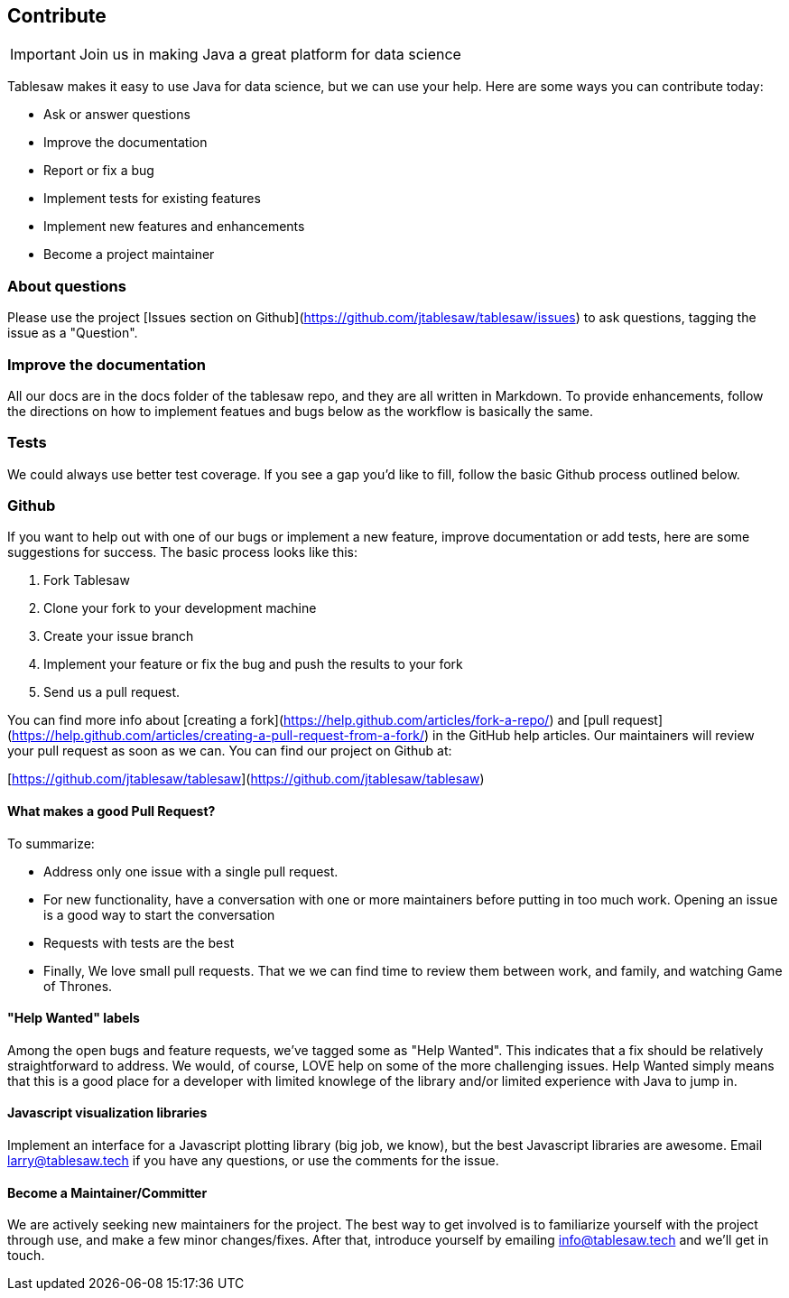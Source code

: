 == Contribute

IMPORTANT: Join us in making Java a great platform for data science

Tablesaw makes it easy to use Java for data science, but we can use your help. Here are some ways you can contribute today:

* Ask or answer questions
* Improve the documentation
* Report or fix a bug
* Implement tests for existing features
* Implement new features and enhancements
* Become a project maintainer

=== About questions

Please use the project [Issues section on Github](https://github.com/jtablesaw/tablesaw/issues) to ask questions, tagging the issue as a "Question".

=== Improve the documentation
All our docs are in the docs folder of the tablesaw repo, and they are all written in Markdown. To provide enhancements, follow the directions on how to implement featues and bugs below as the workflow is basically the same.

=== Tests
We could always use better test coverage. If you see a gap you'd like to fill, follow the basic Github process outlined below.

=== Github

If you want to help out with one of our bugs or implement a new feature, improve documentation or add tests, here are some suggestions for success.  The basic process looks like this:

1. Fork Tablesaw
2. Clone your fork to your development machine
3. Create your issue branch
4. Implement your feature or fix the bug and push the results to your fork
5. Send us a pull request.

You can find more info about [creating a fork](https://help.github.com/articles/fork-a-repo/) and [pull request](https://help.github.com/articles/creating-a-pull-request-from-a-fork/) in the GitHub help articles. Our maintainers will review your pull request as soon as we can. You can find our project on Github at:

[https://github.com/jtablesaw/tablesaw](https://github.com/jtablesaw/tablesaw)

==== What makes a good Pull Request?

To summarize:

* Address only one issue with a single pull request.
* For new functionality, have a conversation with one or more maintainers before putting in too much work. Opening an issue is a good way to start the conversation
* Requests with tests are the best
* Finally, We love small pull requests. That we we can find time to review them between work, and family, and watching Game of Thrones.

==== "Help Wanted" labels
Among the open bugs and feature requests, we've tagged some as "Help Wanted". This indicates that a fix should be relatively straightforward to address. We would, of course, LOVE help on some of the more challenging issues. Help Wanted simply means that this is a good place for a developer with limited knowlege of the library and/or limited experience with Java to jump in.

==== Javascript visualization libraries
Implement an interface for a Javascript plotting library (big job, we know), but the best Javascript libraries are awesome.
Email larry@tablesaw.tech if you have any questions, or use the comments for the issue.

==== Become a Maintainer/Committer

We are actively seeking new maintainers for the project. The best way to get involved is to familiarize yourself with the project through use, and make a few minor changes/fixes. After that, introduce yourself by emailing info@tablesaw.tech and we’ll get in touch.
